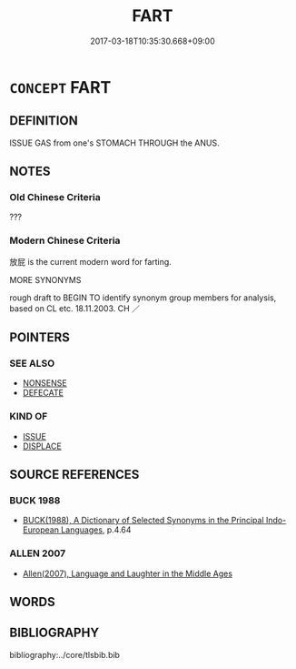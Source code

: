 # -*- mode: mandoku-tls-view -*-
#+TITLE: FART
#+DATE: 2017-03-18T10:35:30.668+09:00        
#+STARTUP: content
* =CONCEPT= FART
:PROPERTIES:
:CUSTOM_ID: uuid-ce3105d5-fa21-46b9-bef5-e77386a58891
:TR_ZH: 放屁
:END:
** DEFINITION

ISSUE GAS from one's STOMACH THROUGH the ANUS.

** NOTES

*** Old Chinese Criteria
???

*** Modern Chinese Criteria
放屁 is the current modern word for farting.

MORE SYNONYMS

rough draft to BEGIN TO identify synonym group members for analysis, based on CL etc. 18.11.2003. CH ／

** POINTERS
*** SEE ALSO
 - [[tls:concept:NONSENSE][NONSENSE]]
 - [[tls:concept:DEFECATE][DEFECATE]]

*** KIND OF
 - [[tls:concept:ISSUE][ISSUE]]
 - [[tls:concept:DISPLACE][DISPLACE]]

** SOURCE REFERENCES
*** BUCK 1988
 - [[cite:BUCK-1988][BUCK(1988), A Dictionary of Selected Synonyms in the Principal Indo-European Languages]], p.4.64

*** ALLEN 2007
 - [[cite:ALLEN-2007][Allen(2007), Language and Laughter in the Middle Ages]]
** WORDS
   :PROPERTIES:
   :VISIBILITY: children
   :END:
** BIBLIOGRAPHY
bibliography:../core/tlsbib.bib
